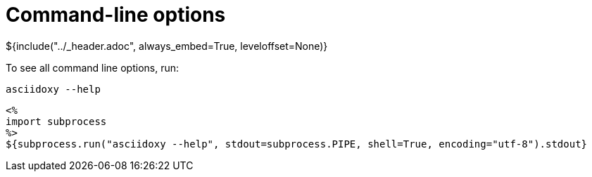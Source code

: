 // Copyright (C) 2019, TomTom (http://tomtom.com).
//
// Licensed under the Apache License, Version 2.0 (the "License");
// you may not use this file except in compliance with the License.
// You may obtain a copy of the License at
//
//   http://www.apache.org/licenses/LICENSE-2.0
//
// Unless required by applicable law or agreed to in writing, software
// distributed under the License is distributed on an "AS IS" BASIS,
// WITHOUT WARRANTIES OR CONDITIONS OF ANY KIND, either express or implied.
// See the License for the specific language governing permissions and
// limitations under the License.
= Command-line options
${include("../_header.adoc", always_embed=True, leveloffset=None)}

To see all command line options, run:

[source,bash]
----
asciidoxy --help
----

----
<%
import subprocess
%>
${subprocess.run("asciidoxy --help", stdout=subprocess.PIPE, shell=True, encoding="utf-8").stdout}
----

